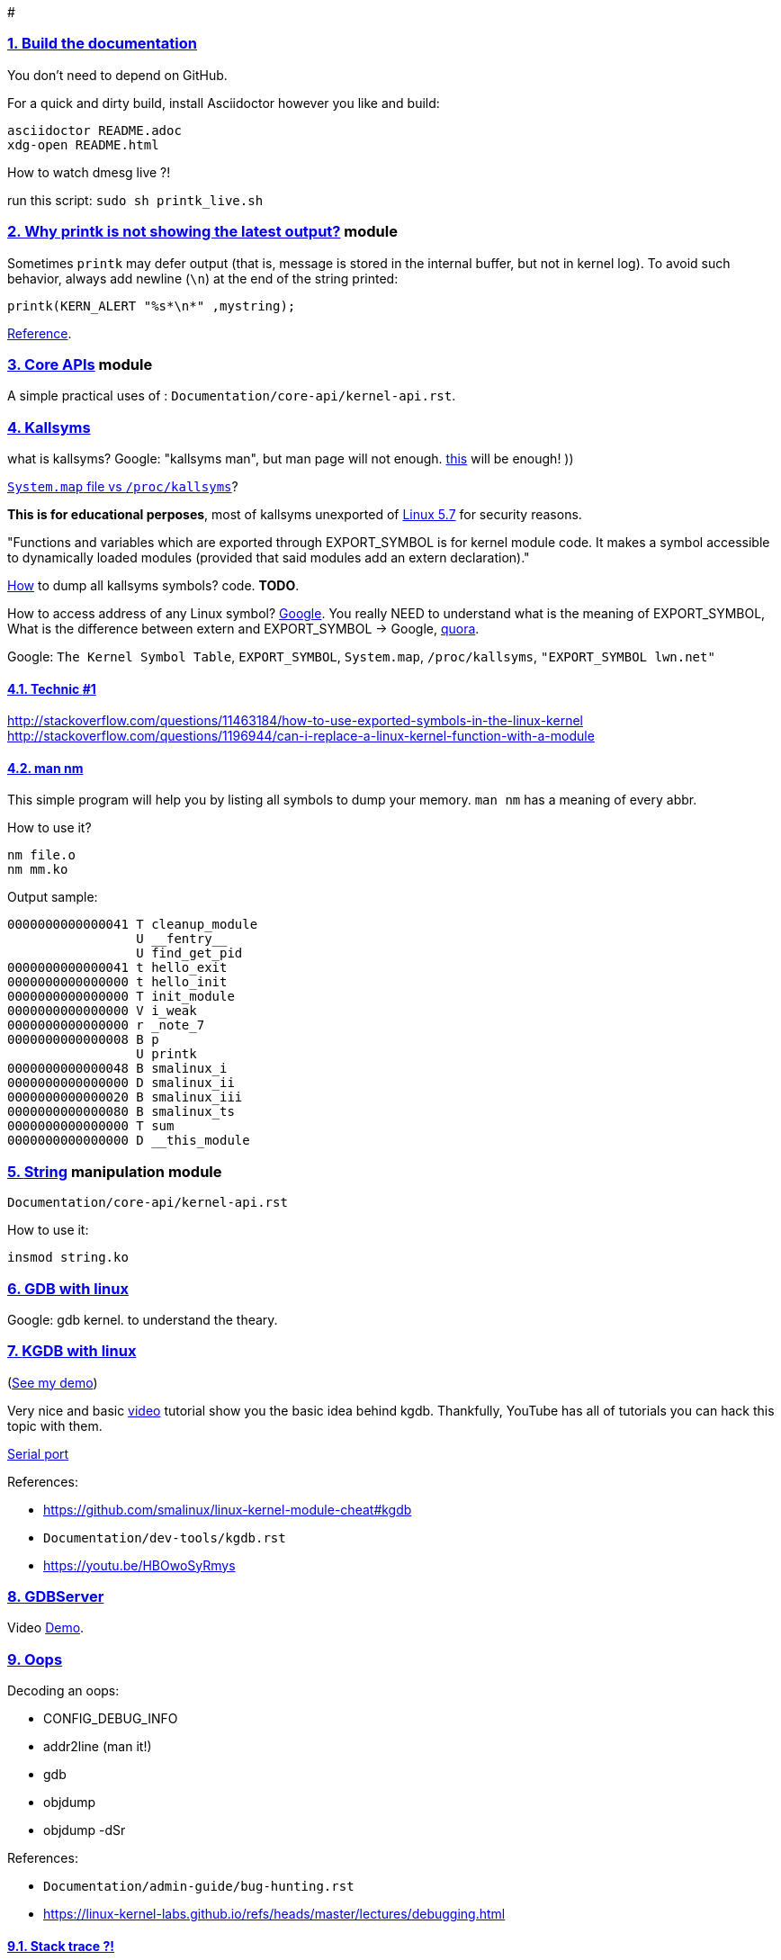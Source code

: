 # 

:cirosantilli-media-base: https://raw.githubusercontent.com/cirosantilli/media/master/
:description:
:idprefix:
:idseparator: -
:nofooter:
:sectanchors:
:sectlinks:
:sectnumlevels: 6
:sectnums:
:toc-title:
:toc: macro
:toclevels: 6

toc::[]

### Build the documentation
You don’t need to depend on GitHub.

For a quick and dirty build, install Asciidoctor however you like and build:
....
asciidoctor README.adoc
xdg-open README.html
....

How to watch dmesg live ?!

run this script: `sudo sh printk_live.sh`

### link:../main/defer_printk.c[Why printk is not showing the latest output?] module
Sometimes `printk` may defer output (that is, message is stored in the internal buffer, but not in kernel log). To avoid such behavior, always add newline (`\n`) at the end of the string printed:
....
printk(KERN_ALERT "%s*\n*" ,mystring);
....
link:https://stackoverflow.com/a/47593056/5688267[Reference].

### link:../main/core_api.c[Core APIs] module
A simple practical uses of : `Documentation/core-api/kernel-api.rst`.

### Kallsyms
what is kallsyms? Google: "kallsyms man", but man page will not enough.
link:Xhttps://onebitbug.me/2011/03/04/introducing-linux-kernel-symbols/[this] will be enough! ))

link:https://stackoverflow.com/a/28938043/5688267[`System.map` file vs `/proc/kallsyms`]?

*This is for educational perposes*, most of kallsyms unexported of link:https://lwn.net/Articles/813350/[Linux 5.7] for security reasons.

"Functions and variables which are exported through EXPORT_SYMBOL is for kernel module code.
It makes a symbol accessible to dynamically loaded modules (provided that said modules add an extern declaration)."

link:https://stackoverflow.com/a/37979809/5688267[How] to dump all kallsyms symbols? code. *TODO*.

How to access address of any Linux symbol? link:https://www.google.com/search?q=access+function+kallsyms[Google].
You really NEED to understand what is the meaning of EXPORT_SYMBOL,
What is the difference between extern and EXPORT_SYMBOL -> Google,
link:https://stackoverflow.com/a/57881867/5688267[quora].

Google: `The Kernel Symbol Table`, `EXPORT_SYMBOL`, `System.map`, `/proc/kallsyms`, `"EXPORT_SYMBOL lwn.net"`

#### Technic link:https://lists.kernelnewbies.org/pipermail/kernelnewbies/2014-January/009617.html[#1]
http://stackoverflow.com/questions/11463184/how-to-use-exported-symbols-in-the-linux-kernel
http://stackoverflow.com/questions/1196944/can-i-replace-a-linux-kernel-function-with-a-module

#### man nm
This simple program will help you by listing all symbols to dump your memory.
`man nm` has a meaning of every abbr.

How to use it?
....
nm file.o
nm mm.ko
....

Output sample:
....
0000000000000041 T cleanup_module
                 U __fentry__
                 U find_get_pid
0000000000000041 t hello_exit
0000000000000000 t hello_init
0000000000000000 T init_module
0000000000000000 V i_weak
0000000000000000 r _note_7
0000000000000008 B p
                 U printk
0000000000000048 B smalinux_i
0000000000000000 D smalinux_ii
0000000000000020 B smalinux_iii
0000000000000080 B smalinux_ts
0000000000000000 T sum
0000000000000000 D __this_module
....


### link:../main/string.c[String] manipulation module
`Documentation/core-api/kernel-api.rst`

How to use it:
....
insmod string.ko
....

### link:https://github.com/cirosantilli/linux-kernel-module-cheat#gdb[GDB with linux]
Google: gdb kernel.
to understand the theary.


### link:https://github.com/smalinux/linux-kernel-module-cheat#kgdb[KGDB with linux]
(link:https://youtu.be/PyKqQ05w_UY[See my demo])

Very nice and basic link:https://www.youtube.com/watch?v=67cxIXLCfUk[video] tutorial show you the basic idea behind kgdb.
Thankfully, YouTube has all of tutorials you can hack this topic with them. 

link:https://unix.stackexchange.com/a/364966/265591[Serial port]

References:

* https://github.com/smalinux/linux-kernel-module-cheat#kgdb
* `Documentation/dev-tools/kgdb.rst`
* https://youtu.be/HBOwoSyRmys

### link:https://github.com/smalinux/linux-kernel-module-cheat#gdbserver[GDBServer]

Video link:https://youtu.be/nyXDPnwekWo[Demo].


### Oops
Decoding an oops:

* CONFIG_DEBUG_INFO
* addr2line (man it!)
* gdb
* objdump
* objdump -dSr

References:

* `Documentation/admin-guide/bug-hunting.rst`
* https://linux-kernel-labs.github.io/refs/heads/master/lectures/debugging.html

#### Stack trace ?!
link:https://stackoverflow.com/a/13468456/5688267[__1__],
link:https://github.com/cirosantilli/linux-kernel-module-cheat/tree/b8f190cc24b4f7474894b68a5510a8f3d767843d#kernel-panic-and-oops[__2__],
link:https://developer.squareup.com/blog/a-short-guide-to-kernel-debugging/[__3__],
link:https://embeddedbits.org/tracing-the-linux-kernel-with-ftrace/[__4__],
link:https://stackoverflow.com/a/16742918/5688267[__5__],
link:https://www.kernel.org/doc/html/latest/trace/ftrace.html[__6__],
link:https://d3s.mff.cuni.cz/files/teaching/nswi161/slides/06_debugging.pdf[__7__],
link:https://serverfault.com/questions/605946/kernel-stack-trace-to-source-code-lines[__8__],


#### Memory debugging
There are several tools for memory debugging:

....
SLAB/SLUB debugging
KASAN
kmemcheck
DEBUG_PAGEALLOC
....

#### Lockdep checker

#### TODO: perf
....
youTube:Kernel Recipes 2017 - Perf in Netflix - Brendan Gregg
youTube: linux kernel perf
....

#### Other tools

....
ftrace
kprobes
sparse
coccinelle
checkpatch.pl
printk
dump_stack() 
....


#### Read Later:
https://www.dedoimedo.com/computers/crash-analyze.html
https://kernelnewbies.org/ABI
....
Documentation/admin-guide/bug-hunting.rst
Documentation/admin-guide/kdump/kdump.rst
Documentation/dev-tools/gdb-kernel-debugging.rst
Documentation/dev-tools/kgdb.rst
Documentation/trace/kprobes.rst
....


### initrd? initramfs?
link:https://www.quora.com/What-is-the-relationship-between-initrd-and-initramfs[Both] initrd and initramfs are works on same concept, that "early user space" 
root file system that can be used to get at least the minimum functionality 
loaded in order to let the boot process continue.

References:

* The Kernel Newbie Corner: “initrd” and “initramfs”–What’s Up With That?
* `Documentation/filesystems/ramfs-rootfs-initramfs.rst`
* https://github.com/cirosantilli/linux-kernel-module-cheat#initrd[]

Google:
....
- wiki Initial_ramdisk
....

## TODO: GDB Cheat
link:https://youtu.be/bAZTd769y8E[__1__],

Lovely GUI!
....
(gdb) b do_mkdirat
(gdb) win
....

### BusyBox?!
A small version of GNU coreutils for embedded systems and Android. 
See also link:https://github.com/uutils/coreutils[uutils], link:https://github.com/landley/toybox[toybox]

### Write your own `insmod` and `rmmod`
Source:

* link:https://github.com/smalinux/linux-kernel-module-cheat/blob/master/userland/linux/myinsmod.c[userland/linux/myinsmod.c]
* link:https://github.com/smalinux/linux-kernel-module-cheat/blob/master/userland/linux/myrmmod.c[userland/linux/myrmmod.c]

link:https://git.busybox.net/busybox/tree/modutils/insmod.c?h=1_29_3[insmod] and 
link:https://git.busybox.net/busybox/tree/modutils/modprobe.c?h=1_29_stable[modprobe] provided by BusyBox.

### Kernel IPC linux
Google: Kernel IPC linux

### what is uint64_t - memset64 
Google it.

### X11!? What's X? Google link:https://unix.stackexchange.com/questions/276168/what-is-x11-exactly[it]. 
see link:https://www.youtube.com/watch?v=4J5snV2wjtw[also].

link:https://unix.stackexchange.com/questions/568634/how-does-a-linux-gui-work-at-the-lowest-level[How does a linux GUI work at the lowest level?]

I think link:https://web.archive.org/web/20200927135426/https://www.geeks3d.com/20120102/programming-tutorial-simple-x11-x-window-code-sample-for-linux-and-mac-os-x/[this] webpage is bretty good to start with.

Minimal window creation link:https://gist.github.com/smalinux/e17d48077b86cc2cbada0667ff7bdde8[example].

TODO: developing a linux driver for X server and custom display hardware:
https://stackoverflow.com/questions/52143429/developing-a-linux-driver-for-x-server-and-custom-display-hardware
https://unix.stackexchange.com/questions/40979/why-need-drivers-for-both-x-server-and-the-linux-kernel

link:https://unix.stackexchange.com/questions/361352/how-does-x11-interact-with-the-kernel-perform-login[How does X11 interact with the kernel / perform login]

link:https://medium.com/mindorks/x-server-client-what-the-hell-305bd0dc857f[X Server-Client!! What the hell?]

link:https://blogs.igalia.com/itoral/2014/07/29/a-brief-introduction-to-the-linux-graphics-stack/[A brief introduction to the Linux graphics stack]

link:https://blog.mecheye.net/2012/06/the-linux-graphics-stack/[The Linux Graphics Stack]

link:https://unix.stackexchange.com/questions/159530/why-does-the-x-window-system-use-a-server[Why does the X Window System use a server?]

### Linux kernel coding style
link:https://www.kernel.org/doc/html/v4.10/process/coding-style.html[`Documentation/process/coding-style.rst`]. 

### NFS
Welcome to link:https://cs.stackexchange.com/a/81173[Computer Science!]

Google: "Network File Systems linux source code"







Read link:https://github.com/cirosantilli/linux-kernel-module-cheat/wiki[Backlinks].
Read link:../main/TODO.adoc[TODO] later.
